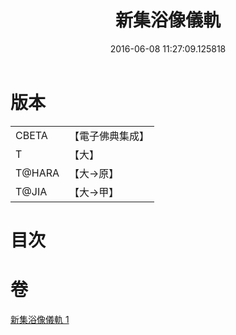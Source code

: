 #+TITLE: 新集浴像儀軌 
#+DATE: 2016-06-08 11:27:09.125818

* 版本
 |     CBETA|【電子佛典集成】|
 |         T|【大】     |
 |    T@HARA|【大→原】   |
 |     T@JIA|【大→甲】   |

* 目次

* 卷
[[file:KR6j0553_001.txt][新集浴像儀軌 1]]


